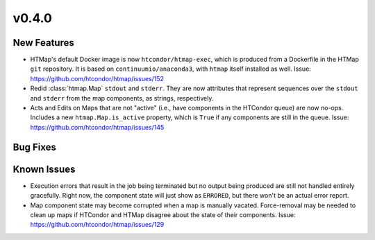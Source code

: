 v0.4.0
======

New Features
------------

* HTMap's default Docker image is now ``htcondor/htmap-exec``, which is produced
  from a Dockerfile in the HTMap ``git`` repository. It is based on ``continuumio/anaconda3``,
  with ``htmap`` itself installed as well.
  Issue: https://github.com/htcondor/htmap/issues/152
* Redid :class:`htmap.Map` ``stdout`` and ``stderr``.
  They are now attributes that represent sequences over the ``stdout`` and ``stderr``
  from the map components, as strings, respectively.
* Acts and Edits on Maps that are not "active" (i.e., have components in the HTCondor queue)
  are now no-ops. Includes a new ``htmap.Map.is_active`` property, which is ``True`` if
  any components are still in the queue.
  Issue: https://github.com/htcondor/htmap/issues/145

Bug Fixes
---------

Known Issues
------------

* Execution errors that result in the job being terminated but no output being
  produced are still not handled entirely gracefully. Right now, the component
  state will just show as ``ERRORED``, but there won't be an actual error report.
* Map component state may become corrupted when a map is manually vacated.
  Force-removal may be needed to clean up maps if HTCondor and HTMap disagree
  about the state of their components.
  Issue: https://github.com/htcondor/htmap/issues/129
